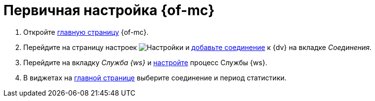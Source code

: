 = Первичная настройка {of-mc}

//. Запустите службу *{wacss}*, затем службу *{wacs}*, после этого перезапустите службу *Docsvision Worker Service*.
. Откройте xref:user-interface.adoc[главную страницу] {of-mc}.
. Перейдите на страницу настроек image:buttons/settings.png[Настройки] и xref:connections-docsvision.adoc[добавьте соединение] к {dv} на вкладке _Соединения_.
. Перейдите на вкладку _Служба {ws}_ и xref:worker-service.adoc[настройте] процесс Службы {ws}.
. В виджетах на xref:user-interface.adoc[главной странице] выберите соединение и период статистики.